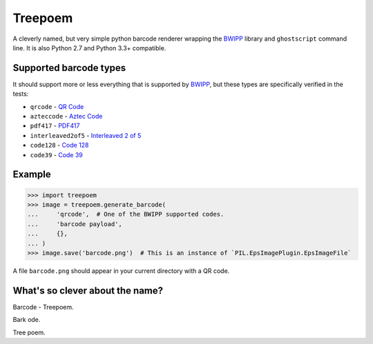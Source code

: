 ========
Treepoem
========

.. image:: https://img.shields.io/pypi/v/treepoem.svg
           :target: https://pypi.python.org/pypi/treepoem

.. image:: https://img.shields.io/travis/YPlan/treepoem.svg
           :target: https://travis-ci.org/YPlan/treepoem


A cleverly named, but very simple python barcode renderer wrapping the
BWIPP_ library and ``ghostscript`` command line. It is also Python 2.7
and Python 3.3+ compatible.

Supported barcode types
-----------------------

It should support more or less everything that is supported by BWIPP_,
but these types are specifically verified in the tests:

* ``qrcode`` - `QR Code`_

* ``azteccode`` - `Aztec Code`_

* ``pdf417`` - PDF417_

* ``interleaved2of5`` - `Interleaved 2 of 5`_

* ``code128`` - `Code 128`_

* ``code39`` - `Code 39`_


Example
-------

.. code-block:: python

   >>> import treepoem
   >>> image = treepoem.generate_barcode(
   ...     'qrcode',  # One of the BWIPP supported codes.
   ...     'barcode payload',
   ...     {},
   ... )
   >>> image.save('barcode.png')  # This is an instance of `PIL.EpsImagePlugin.EpsImageFile`

A file ``barcode.png`` should appear in your current directory with a QR code.


What's so clever about the name?
--------------------------------

Barcode - Treepoem.

Bark ode.

Tree poem.


.. _BWIPP: https://github.com/bwipp/postscriptbarcode
.. _QR Code: https://github.com/bwipp/postscriptbarcode/wiki/QR-Code
.. _Aztec Code: https://github.com/bwipp/postscriptbarcode/wiki/Aztec-Code
.. _PDF417: https://github.com/bwipp/postscriptbarcode/wiki/PDF417
.. _Interleaved 2 of 5: https://github.com/bwipp/postscriptbarcode/wiki/Interleaved-2-of-5
.. _Code 128: https://github.com/bwipp/postscriptbarcode/wiki/Code-128
.. _Code 39: https://github.com/bwipp/postscriptbarcode/wiki/Code-39
